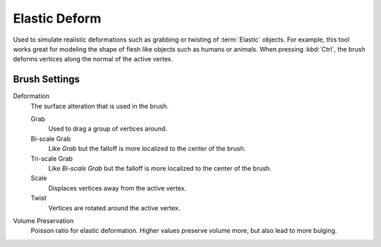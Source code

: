 
**************
Elastic Deform
**************

.. reference::

   :Mode:      Sculpt Mode
   :Tool:      :menuselection:`Toolbar --> Elastic Deform`

Used to simulate realistic deformations such as grabbing or twisting of :term:`Elastic` objects.
For example, this tool works great for modeling the shape of flesh like objects such as humans or animals.
When pressing :kbd:`Ctrl`, the brush deforms vertices along the normal of the active vertex.


Brush Settings
==============

.. _bpy.types.Brush.elastic_deform_type:

Deformation
   The surface alteration that is used in the brush.

   Grab
      Used to drag a group of vertices around.
   Bi-scale Grab
      Like *Grab* but the falloff is more localized to the center of the brush.
   Tri-scale Grab
      Like *Bi-scale Grab* but the falloff is more localized to the center of the brush.
   Scale
      Displaces vertices away from the active vertex.
   Twist
      Vertices are rotated around the active vertex.

.. _bpy.types.Brush.elastic_deform_volume_preservation:

Volume Preservation
   Poisson ratio for elastic deformation.
   Higher values preserve volume more, but also lead to more bulging.
